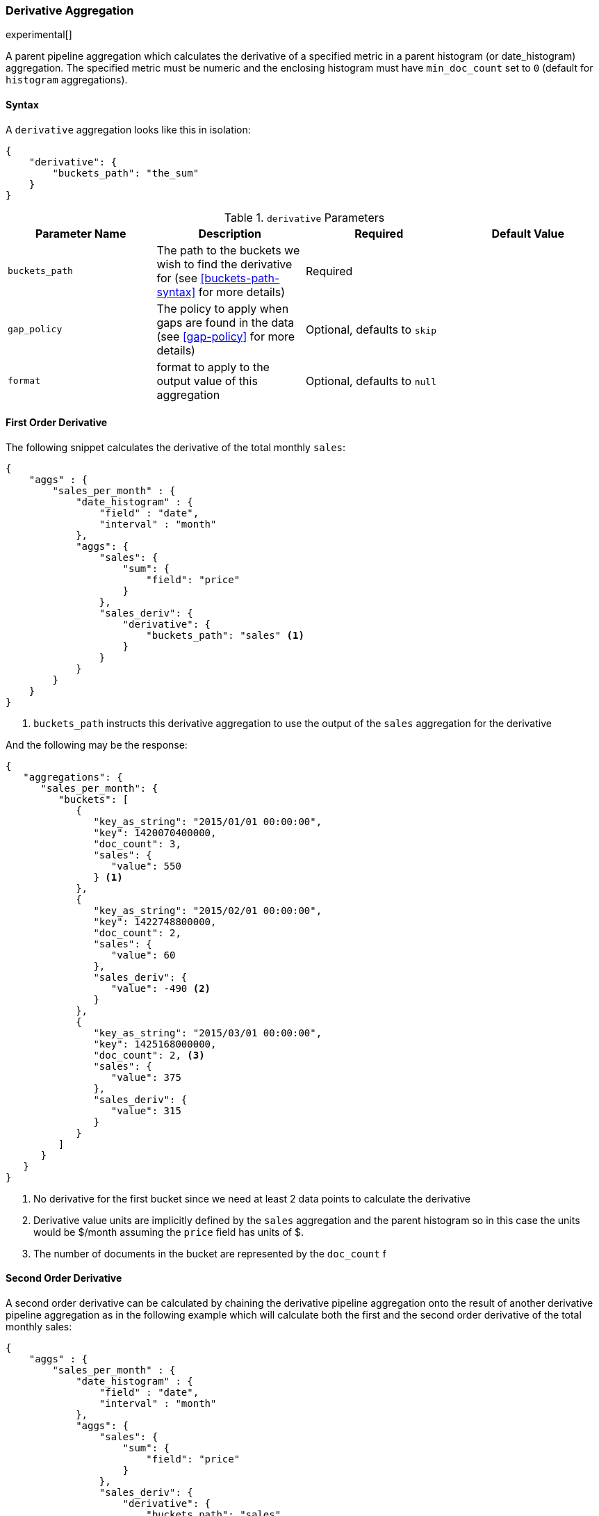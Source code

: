 [[search-aggregations-pipeline-derivative-aggregation]]
=== Derivative Aggregation

experimental[]

A parent pipeline aggregation which calculates the derivative of a specified metric in a parent histogram (or date_histogram) 
aggregation. The specified metric must be numeric and the enclosing histogram must have `min_doc_count` set to `0` (default
for `histogram` aggregations).

==== Syntax

A `derivative` aggregation looks like this in isolation:

[source,js]
--------------------------------------------------
{
    "derivative": {
        "buckets_path": "the_sum"
    }
}
--------------------------------------------------

[[derivative-params]]
.`derivative` Parameters
[options="header"]
|===
|Parameter Name |Description |Required |Default Value
|`buckets_path` |The path to the buckets we wish to find the derivative for (see <<buckets-path-syntax>> for more
 details) |Required |
 |`gap_policy` |The policy to apply when gaps are found in the data (see <<gap-policy>> for more
 details)|Optional, defaults to `skip` |
 |`format` |format to apply to the output value of this aggregation |Optional, defaults to `null` |
|===


==== First Order Derivative

The following snippet calculates the derivative of the total monthly `sales`:

[source,js]
--------------------------------------------------
{
    "aggs" : {
        "sales_per_month" : {
            "date_histogram" : {
                "field" : "date",
                "interval" : "month"
            },
            "aggs": {
                "sales": {
                    "sum": {
                        "field": "price"
                    }
                },
                "sales_deriv": {
                    "derivative": {
                        "buckets_path": "sales" <1>
                    }
                }
            }
        }
    }
}
--------------------------------------------------

<1> `buckets_path` instructs this derivative aggregation to use the output of the `sales` aggregation for the derivative

And the following may be the response:

[source,js]
--------------------------------------------------
{
   "aggregations": {
      "sales_per_month": {
         "buckets": [
            {
               "key_as_string": "2015/01/01 00:00:00",
               "key": 1420070400000,
               "doc_count": 3,
               "sales": {
                  "value": 550
               } <1>
            },
            {
               "key_as_string": "2015/02/01 00:00:00",
               "key": 1422748800000,
               "doc_count": 2,
               "sales": {
                  "value": 60
               },
               "sales_deriv": {
                  "value": -490 <2>
               }
            },
            {
               "key_as_string": "2015/03/01 00:00:00",
               "key": 1425168000000,
               "doc_count": 2, <3>
               "sales": {
                  "value": 375
               },
               "sales_deriv": {
                  "value": 315
               }
            }
         ]
      }
   }
}
--------------------------------------------------

<1> No derivative for the first bucket since we need at least 2 data points to calculate the derivative
<2> Derivative value units are implicitly defined by the `sales` aggregation and the parent histogram so in this case the units 
would be $/month assuming the `price` field has units of $.
<3> The number of documents in the bucket are represented by the `doc_count` f

==== Second Order Derivative

A second order derivative can be calculated by chaining the derivative pipeline aggregation onto the result of another derivative 
pipeline aggregation as in the following example which will calculate both the first and the second order derivative of the total 
monthly sales:

[source,js]
--------------------------------------------------
{
    "aggs" : {
        "sales_per_month" : {
            "date_histogram" : {
                "field" : "date",
                "interval" : "month"
            },
            "aggs": {
                "sales": {
                    "sum": {
                        "field": "price"
                    }
                },
                "sales_deriv": {
                    "derivative": {
                        "buckets_path": "sales"
                    }
                },
                "sales_2nd_deriv": {
                    "derivative": {
                        "buckets_path": "sales_deriv" <1>
                    }
                }
            }
        }
    }
}
--------------------------------------------------

<1> `buckets_path` for the second derivative points to the name of the first derivative

And the following may be the response:

[source,js]
--------------------------------------------------
{
   "aggregations": {
      "sales_per_month": {
         "buckets": [
            {
               "key_as_string": "2015/01/01 00:00:00",
               "key": 1420070400000,
               "doc_count": 3,
               "sales": {
                  "value": 550
               } <1>
            },
            {
               "key_as_string": "2015/02/01 00:00:00",
               "key": 1422748800000,
               "doc_count": 2,
               "sales": {
                  "value": 60
               },
               "sales_deriv": {
                  "value": -490
               } <1>
            },
            {
               "key_as_string": "2015/03/01 00:00:00",
               "key": 1425168000000,
               "doc_count": 2,
               "sales": {
                  "value": 375
               },
               "sales_deriv": {
                  "value": 315
               },
               "sales_2nd_deriv": {
                  "value": 805
               }
            }
         ]
      }
   }
}
--------------------------------------------------
<1> No second derivative for the first two buckets since we need at least 2 data points from the first derivative to calculate the 
second derivative

==== Units

The derivative aggregation allows the units of the derivative values to be specified. This returns an extra field in the response 
`normalized_value` which reports the derivative value in the desired x-axis units.  In the below example we calculate the derivative 
of the total sales per month but ask for the derivative of the sales as in the units of sales per day:

[source,js]
--------------------------------------------------
{
    "aggs" : {
        "sales_per_month" : {
            "date_histogram" : {
                "field" : "date",
                "interval" : "month"
            },
            "aggs": {
                "sales": {
                    "sum": {
                        "field": "price"
                    }
                },
                "sales_deriv": {
                    "derivative": {
                        "buckets_path": "sales",
                        "unit": "day" <1>
                    }
                }
            }
        }
    }
}
--------------------------------------------------

<1> `unit` specifies what unit to use for the x-axis of the derivative calculation

And the following may be the response:

[source,js]
--------------------------------------------------
{
   "aggregations": {
      "sales_per_month": {
         "buckets": [
            {
               "key_as_string": "2015/01/01 00:00:00",
               "key": 1420070400000,
               "doc_count": 3,
               "sales": {
                  "value": 550
               } <1>
            },
            {
               "key_as_string": "2015/02/01 00:00:00",
               "key": 1422748800000,
               "doc_count": 2,
               "sales": {
                  "value": 60
               },
               "sales_deriv": {
                  "value": -490, <1>
                  "normalized_value": -17.5 <2>
               }
            },
            {
               "key_as_string": "2015/03/01 00:00:00",
               "key": 1425168000000,
               "doc_count": 2,
               "sales": {
                  "value": 375
               },
               "sales_deriv": {
                  "value": 315,
                  "normalized_value": 10.16129032258065
               }
            }
         ]
      }
   }
}
--------------------------------------------------
<1> `value` is reported in the original units of 'per month'
<2> `normalized_value` is reported in the desired units of 'per day'
